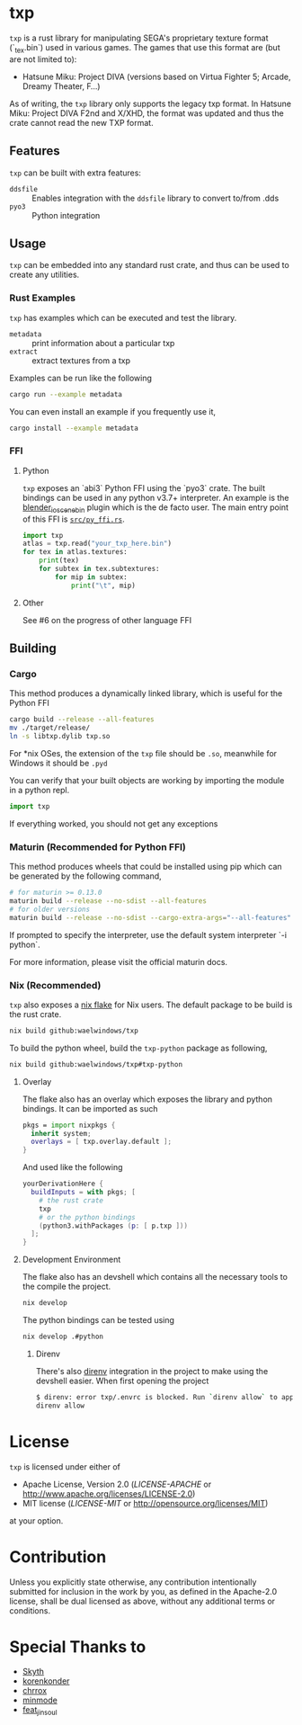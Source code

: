 * txp
=txp= is a rust library for manipulating SEGA's proprietary texture format (`_tex.bin`) used in various games.
The games that use this format are (but are not limited to):
- Hatsune Miku: Project DIVA (versions based on Virtua Fighter 5; Arcade, Dreamy Theater, F...)
  
#+begin_note  
As of writing, the =txp= library only supports the legacy txp format.
In Hatsune Miku: Project DIVA F2nd and X/XHD, the format was updated and thus the crate cannot read the new TXP format.
#+end_note

** Features
=txp= can be built with extra features:
- =ddsfile= :: Enables integration with the =ddsfile= library to convert to/from .dds
- =pyo3= :: Python integration

** Usage
=txp= can be embedded into any standard rust crate, and thus can be used to create any utilities.

*** Rust Examples
=txp= has examples which can be executed and test the library.
- =metadata= :: print information about a particular txp
- =extract= :: extract textures from a txp

Examples can be run like the following
#+begin_src sh
cargo run --example metadata
#+end_src
You can even install an example if you frequently use it,
#+begin_src sh
cargo install --example metadata
#+end_src

*** FFI
**** Python
=txp= exposes an `abi3` Python FFI using the `pyo3` crate.
The built bindings can be used in any python v3.7+ interpreter.
An example is the [[https://github.com/Waelwindows/blender_io_scene_bin][blender_io_scene_bin]] plugin which is the de facto user. The main entry point of this FFI is [[./src/py_ffi.rs][=src/py_ffi.rs=]].

#+begin_src python
import txp
atlas = txp.read("your_txp_here.bin")
for tex in atlas.textures:
    print(tex)
    for subtex in tex.subtextures:
        for mip in subtex:
            print("\t", mip)
#+end_src

**** Other
See #6 on the progress of other language FFI

** Building
*** Cargo
This method produces a dynamically linked library, which is useful for the Python FFI

#+begin_src sh
cargo build --release --all-features
mv ./target/release/
ln -s libtxp.dylib txp.so
#+end_src

For *nix OSes, the extension of the =txp= file should be =.so=, meanwhile for Windows it should be =.pyd=

You can verify that your built objects are working by importing the module in a python repl.

#+begin_src python
import txp
#+end_src

If everything worked, you should not get any exceptions

*** Maturin (Recommended for Python FFI)
This method produces wheels that could be installed using pip which can be generated by the following command,

#+begin_src sh
# for maturin >= 0.13.0
maturin build --release --no-sdist --all-features
# for older versions
maturin build --release --no-sdist --cargo-extra-args="--all-features"
#+end_src

If prompted to specify the interpreter, use the default system interpreter `-i python`.

For more information, please visit the official maturin docs.
*** Nix (Recommended)
=txp= also exposes a [[./flake.nix][nix flake]] for Nix users.
The default package to be build is the rust crate.
#+begin_src sh
nix build github:waelwindows/txp
#+end_src
To build the python wheel, build the =txp-python= package as following,
#+begin_src sh
nix build github:waelwindows/txp#txp-python
#+end_src
**** Overlay
The flake also has an overlay which exposes the library and python bindings.
It can be imported as such
#+begin_src nix
pkgs = import nixpkgs {
  inherit system;
  overlays = [ txp.overlay.default ];
}
#+end_src
And used like the following
#+begin_src nix
yourDerivationHere {
  buildInputs = with pkgs; [
    # the rust crate
    txp
    # or the python bindings
    (python3.withPackages (p: [ p.txp ]))
  ];
}
#+end_src

**** Development Environment
The flake also has an devshell which contains all the necessary tools to the compile the project.
#+begin_src sh
nix develop
#+end_src
The python bindings can be tested using
#+begin_src sh
nix develop .#python
#+end_src
***** Direnv
There's also [[https://github.com/direnv/direnv][direnv]] integration in the project to make using the devshell easier.
When first opening the project
#+begin_src sh
$ direnv: error txp/.envrc is blocked. Run `direnv allow` to approve its content
direnv allow
#+end_src

* License
=txp= is licensed under either of

 - Apache License, Version 2.0
   ([[LICENSE-APACHE][LICENSE-APACHE]] or http://www.apache.org/licenses/LICENSE-2.0)
 - MIT license
   ([[LICENSE-MIT][LICENSE-MIT]] or http://opensource.org/licenses/MIT)

at your option.
* Contribution
Unless you explicitly state otherwise, any contribution intentionally submitted
for inclusion in the work by you, as defined in the Apache-2.0 license, shall be
dual licensed as above, without any additional terms or conditions.
* Special Thanks to
- [[https://github.com/blueskythlikesclouds][Skyth]]
- [[https://github.com/korenkonder][korenkonder]]
- [[https://www.deviantart.com/chrrox][chrrox]]
- [[https://www.deviantart.com/minmode][minmode]]
- [[https://github.com/featjinsoul][feat_jinsoul]]
